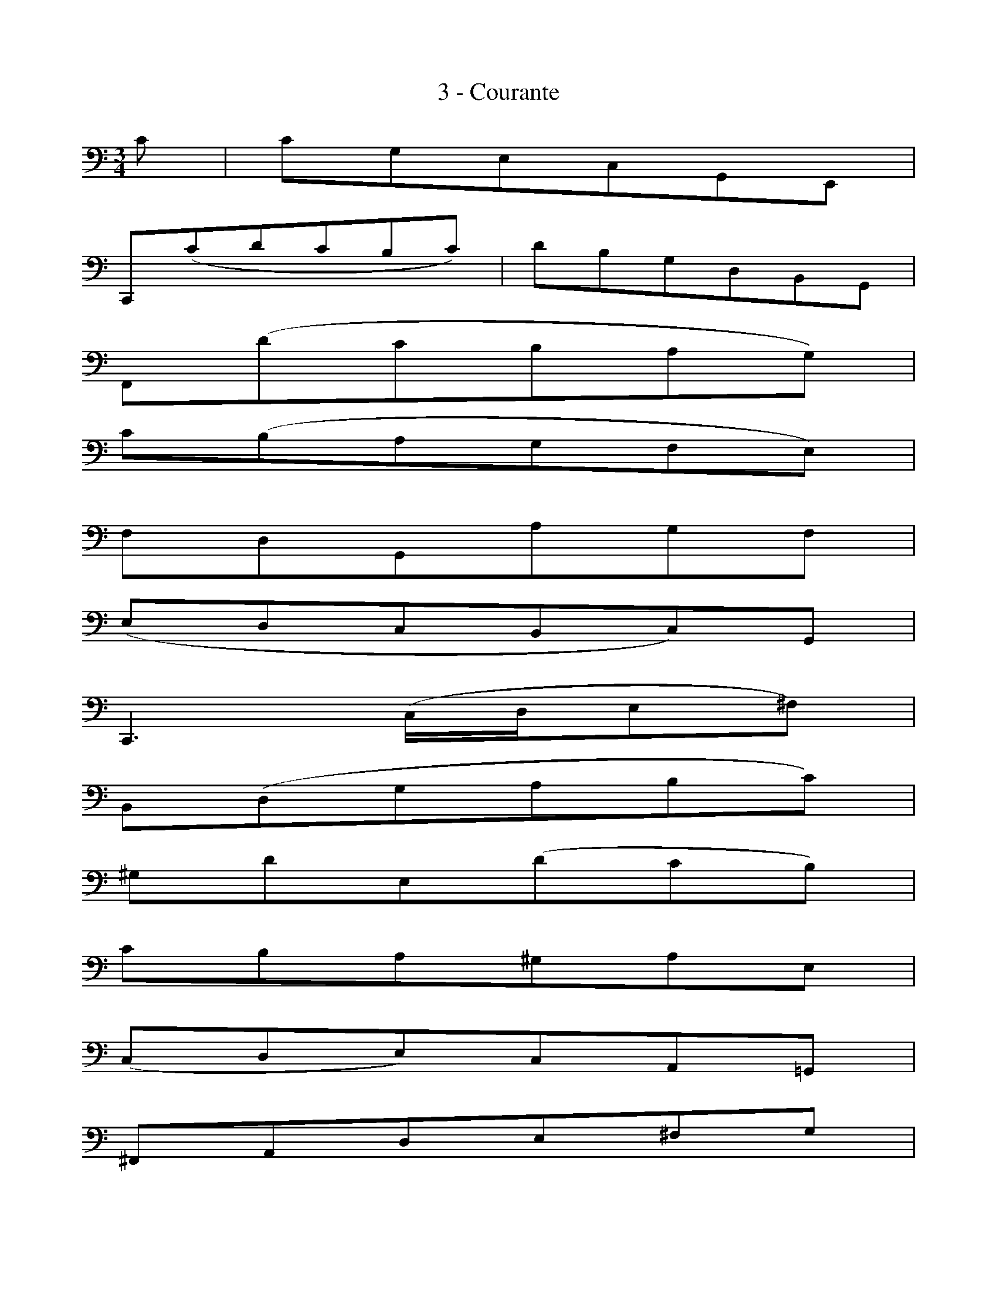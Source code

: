 X:1
T:3 - Courante
%%%% C:Jean-Sébastien Bach
M:3/4
L:1/8
%Mabc Q:1/4=140
V:1
%%MIDI program 1 42 %% violoncelle
K:C clef=bass octave=-1
%%setbarnb 1
[V:1] c | cGECG,E, |
%% 2
C,(cdcBc) | \
%% 3
dBGDB,G, |
%% 4
F,(dcBAG) |
%% 5
c(BAGFE) |
%% 6
FDG,AGF |
%% 7
(EDCB,C)G, |$
%% 8
C,3 (C/2D/2E^F) |
%% 9
B,(DGABc) |
%% 10
^GdE(dcB) |
%% 11
cBA^GAE |
%% 12
(CDE)CA,=G, |
%% 13
^F,A,DE^FG |
%% 14
A^FDcBA |$
%% 15
(BAG)^FGD |
%% 16
(B,CD)B,G,=F, |
%% 17
E,(GAG^FG) |
%% 18
CDCB,A,G, |
%% 19
^F,(ABAGA) |
%% 20
CEDCB,A, |
%% 21
G,(BcB)EB |$
%% 22
A,(cdc)^Fc |
%% 23
B,(dedcB) |
%% 24
(AG=FEF)D |
%% 25
C,(FEDEC) |
%% 26
B,(CDE^FG) |
%% 27
A,(DE^FGA) |
%% 28
G,(E^FGAB) |$
%% 29
D,cAc^Fc |
%% 30
DcAc^Fc |
%% 31
D_BGB^FB |
%% 32
D_BGB^FB |
%% 33
_EAGA^FA |
%% 34
_EAGA^FA |
%% 35
cA^FDA,^F, |$
%% 36
D,3 D^FA |
%% 37
(Bcd)ABG |
%% 38
(ABc)GA^F |
%% 39
GDECA,^F |
%% 40
G,4z ::d |
%% 41
dBGDB,D |
%% 42
(FDB,A,B,)G, |$
%% 43
C,FEDEG |
%% 44
(cde)BcA |
%% 45
(FGA)EFD |
%% 46
B,(ABcdB) |
%% 47
^G^FGABG |
%% 48
EB^GEeD |
%% 49
CAECB,=G |$
%% 50
A,FCA,G,E |
%% 51
F,DA,F,E,C |
%% 52
D,(cBcd^G) |
%% 53
C,(edcBA) |
%% 54
E(dcBA^G) |
%% 55
A(EDCDE) |
%% 56
A,3 (A/2B/2c/2B/2c/2A/2) |$
%% 57
GECEG_B |
%% 58
E,(dc_BAG) |
%% 59
A(FEF)CF |
%% 60
A,CF,AGA |
%% 61
(_BAG)FEG |
%% 62
^CEG,(_B,A,G,) |
%% 63
F,E,F,G,A,F, |$
%% 64
D,F,A,(DEF) |
%% 65
^G,(FEDCB,) |
%% 66
A,CFAFD |
%% 67
B,(AGFED) |
%% 68
CEAcAF |
%% 69
D(cBAGF) |
%% 70
EGcecA |$
%% 71
F(edcBA) |
%% 72
BdBGDB, |
%% 73
G,FDFB,F |
%% 74
G,FDFB,F |
%% 75
G,_ECEB,E |
%% 76
G,_ECEB,E |
%% 77
_A,DCDB,D |$
%% 78
_A,DCDB,D |
%% 79
FG,B,DFB |
%% 80
d3 cBA |
%% 81
(GFE)GFD |
%% 82
(EDC)EDB, |
%% 83
CGAFDB |
%% 84
[C,G,Ec]4 z :|]
